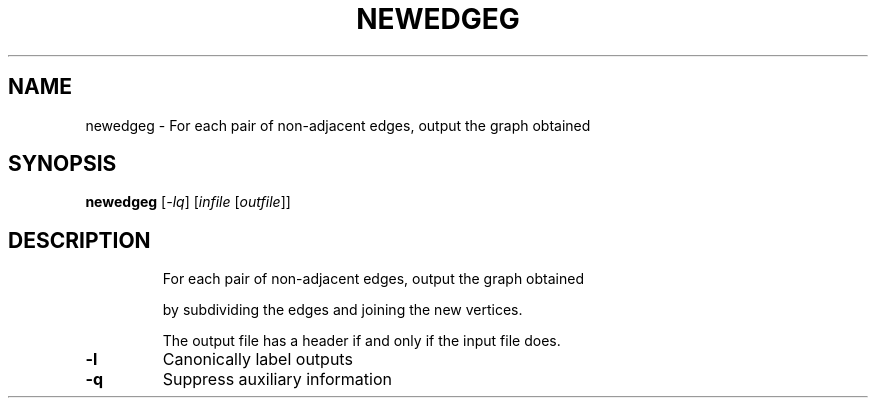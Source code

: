 .TH NEWEDGEG "1" "May 2009" "nauty 2.4" "User Commands"
.SH NAME
newedgeg \- For each pair of non\-adjacent edges, output the graph obtained
.SH SYNOPSIS
.B newedgeg
[\fI-lq\fR] [\fIinfile \fR[\fIoutfile\fR]]
.SH DESCRIPTION
.IP
For each pair of non\-adjacent edges, output the graph obtained
.IP
by subdividing the edges and joining the new vertices.
.IP
The output file has a header if and only if the input file does.
.TP
\fB\-l\fR
Canonically label outputs
.TP
\fB\-q\fR
Suppress auxiliary information
